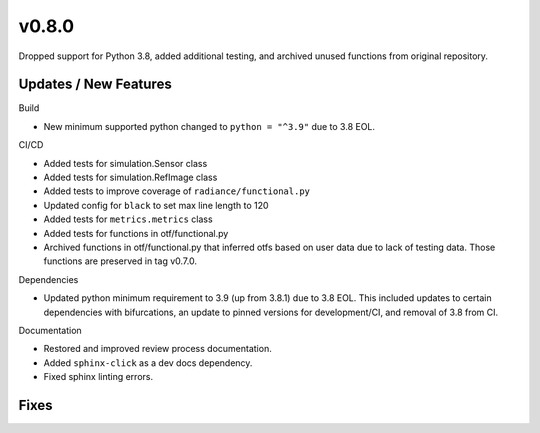 v0.8.0
======

Dropped support for Python 3.8, added additional testing, and archived unused functions from original repository.

Updates / New Features
----------------------

Build

* New minimum supported python changed to ``python = "^3.9"`` due to 3.8 EOL.

CI/CD

* Added tests for simulation.Sensor class

* Added tests for simulation.RefImage class

* Added tests to improve coverage of ``radiance/functional.py``

* Updated config for ``black`` to set max line length to 120

* Added tests for ``metrics.metrics`` class

* Added tests for functions in otf/functional.py

* Archived functions in otf/functional.py that inferred otfs
  based on user data due to lack of testing data. Those functions
  are preserved in tag v0.7.0.

Dependencies

* Updated python minimum requirement to 3.9 (up from 3.8.1) due to 3.8 EOL. This included updates to certain
  dependencies with bifurcations, an update to pinned versions for development/CI, and removal of 3.8 from CI.

Documentation

* Restored and improved review process documentation.

* Added ``sphinx-click`` as a dev docs dependency.

* Fixed sphinx linting errors.

Fixes
-----
